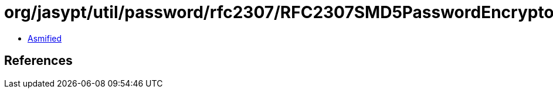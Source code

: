= org/jasypt/util/password/rfc2307/RFC2307SMD5PasswordEncryptor.class

 - link:RFC2307SMD5PasswordEncryptor-asmified.java[Asmified]

== References

